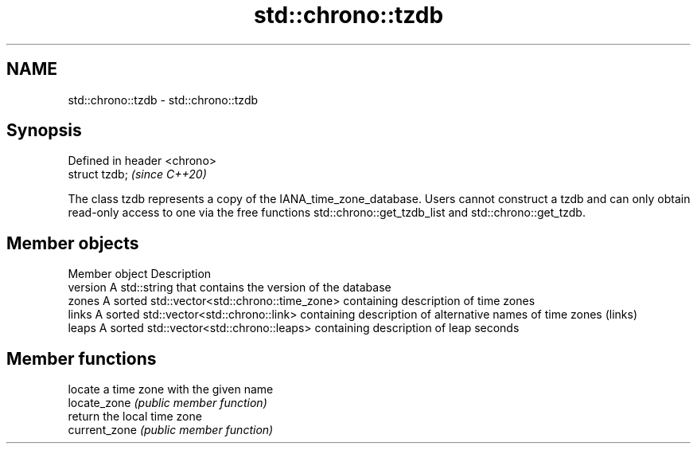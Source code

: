 .TH std::chrono::tzdb 3 "2020.03.24" "http://cppreference.com" "C++ Standard Libary"
.SH NAME
std::chrono::tzdb \- std::chrono::tzdb

.SH Synopsis

  Defined in header <chrono>
  struct tzdb;                \fI(since C++20)\fP

  The class tzdb represents a copy of the IANA_time_zone_database. Users cannot construct a tzdb and can only obtain read-only access to one via the free functions std::chrono::get_tzdb_list and std::chrono::get_tzdb.

.SH Member objects


  Member object Description
  version       A std::string that contains the version of the database
  zones         A sorted std::vector<std::chrono::time_zone> containing description of time zones
  links         A sorted std::vector<std::chrono::link> containing description of alternative names of time zones (links)
  leaps         A sorted std::vector<std::chrono::leaps> containing description of leap seconds


.SH Member functions


               locate a time zone with the given name
  locate_zone  \fI(public member function)\fP
               return the local time zone
  current_zone \fI(public member function)\fP




